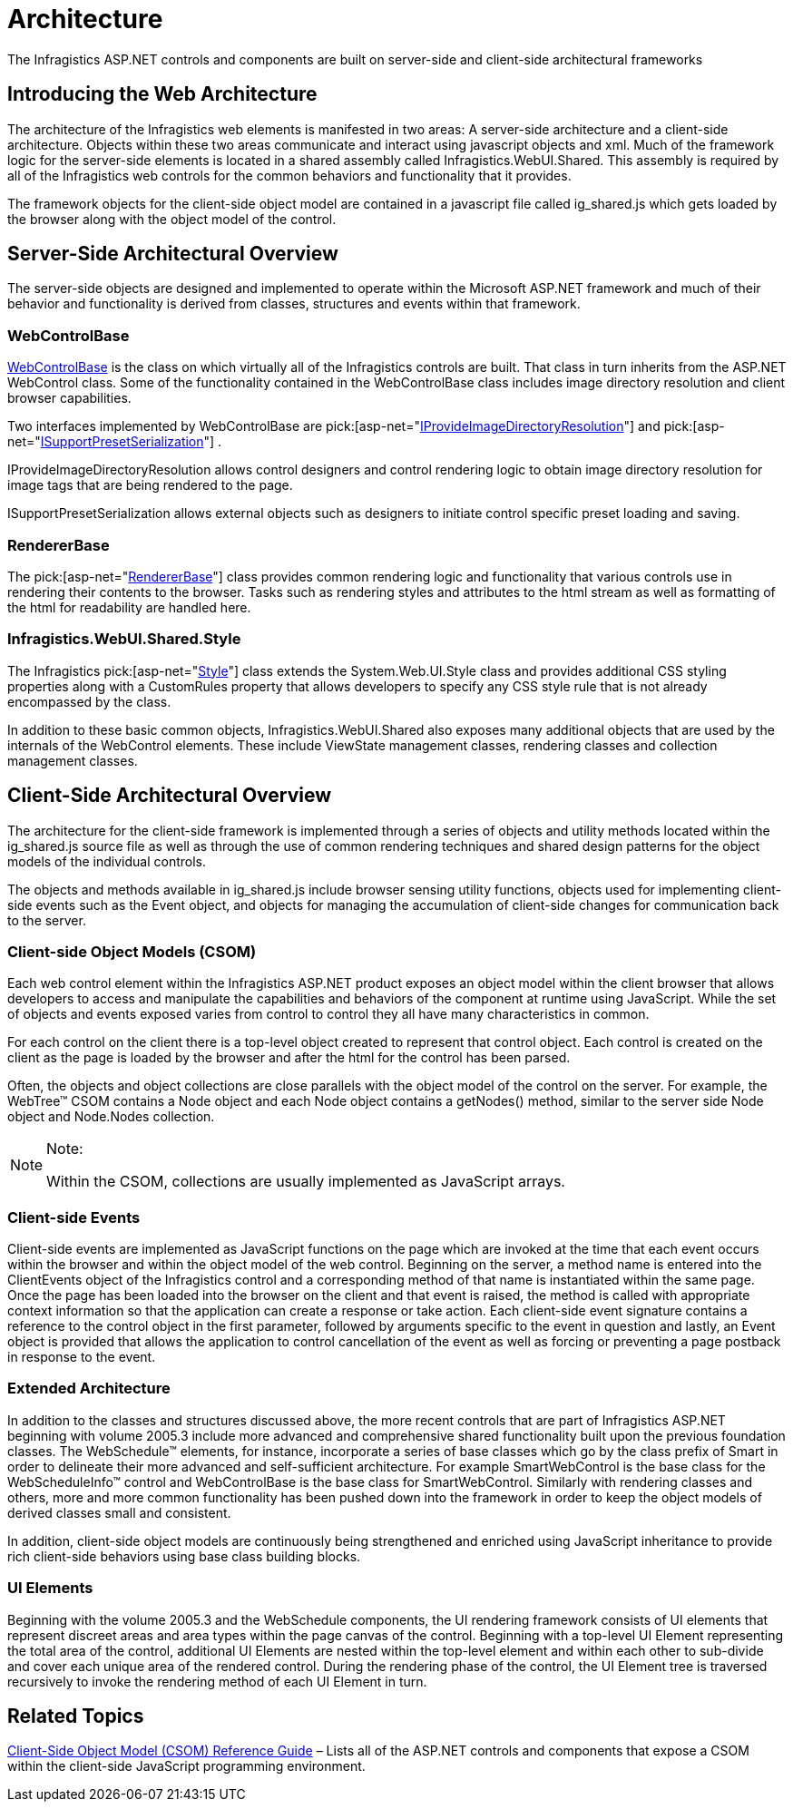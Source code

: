 ﻿////
|metadata|
{
    "name": "web-architecture",
    "controlName": [],
    "tags": ["API","Getting Started"],
    "guid": "{74474E97-CE99-4B95-919C-B6039415480F}",
    "buildFlags": [],
    "createdOn": "0001-01-01T00:00:00Z"
}
|metadata|
////

= Architecture

The Infragistics ASP.NET controls and components are built on server-side and client-side architectural frameworks

== Introducing the Web Architecture

The architecture of the Infragistics web elements is manifested in two areas: A server-side architecture and a client-side architecture. Objects within these two areas communicate and interact using javascript objects and xml. Much of the framework logic for the server-side elements is located in a shared assembly called Infragistics.WebUI.Shared. This assembly is required by all of the Infragistics web controls for the common behaviors and functionality that it provides.

The framework objects for the client-side object model are contained in a javascript file called ig_shared.js which gets loaded by the browser along with the object model of the control.

== Server-Side Architectural Overview

The server-side objects are designed and implemented to operate within the Microsoft ASP.NET framework and much of their behavior and functionality is derived from classes, structures and events within that framework.

=== WebControlBase

link:infragistics4.webui.shared.v{ProductVersion}~infragistics.webui.webcontrols.webcontrolbase.html[WebControlBase]  is the class on which virtually all of the Infragistics controls are built. That class in turn inherits from the ASP.NET WebControl class. Some of the functionality contained in the WebControlBase class includes image directory resolution and client browser capabilities.

Two interfaces implemented by WebControlBase are  pick:[asp-net="link:infragistics4.webui.shared.v{ProductVersion}~infragistics.webui.webcontrols.iprovideimagedirectoryresolution.html[IProvideImageDirectoryResolution]"]  and  pick:[asp-net="link:infragistics4.webui.shared.v{ProductVersion}~infragistics.webui.util.serialization.isupportpresetserialization.html[ISupportPresetSerialization]"] .

IProvideImageDirectoryResolution allows control designers and control rendering logic to obtain image directory resolution for image tags that are being rendered to the page.

ISupportPresetSerialization allows external objects such as designers to initiate control specific preset loading and saving.

=== RendererBase

The  pick:[asp-net="link:infragistics4.webui.shared.v{ProductVersion}~infragistics.webui.shared.rendererbase.html[RendererBase]"]  class provides common rendering logic and functionality that various controls use in rendering their contents to the browser. Tasks such as rendering styles and attributes to the html stream as well as formatting of the html for readability are handled here.

=== Infragistics.WebUI.Shared.Style

The Infragistics  pick:[asp-net="link:infragistics4.webui.shared.v{ProductVersion}~infragistics.webui.shared.style.html[Style]"]  class extends the System.Web.UI.Style class and provides additional CSS styling properties along with a CustomRules property that allows developers to specify any CSS style rule that is not already encompassed by the class.

In addition to these basic common objects, Infragistics.WebUI.Shared also exposes many additional objects that are used by the internals of the WebControl elements. These include ViewState management classes, rendering classes and collection management classes.

== Client-Side Architectural Overview

The architecture for the client-side framework is implemented through a series of objects and utility methods located within the ig_shared.js source file as well as through the use of common rendering techniques and shared design patterns for the object models of the individual controls.

The objects and methods available in ig_shared.js include browser sensing utility functions, objects used for implementing client-side events such as the Event object, and objects for managing the accumulation of client-side changes for communication back to the server.

=== Client-side Object Models (CSOM)

Each web control element within the Infragistics ASP.NET product exposes an object model within the client browser that allows developers to access and manipulate the capabilities and behaviors of the component at runtime using JavaScript. While the set of objects and events exposed varies from control to control they all have many characteristics in common.

For each control on the client there is a top-level object created to represent that control object. Each control is created on the client as the page is loaded by the browser and after the html for the control has been parsed.

Often, the objects and object collections are close parallels with the object model of the control on the server. For example, the WebTree™ CSOM contains a Node object and each Node object contains a getNodes() method, similar to the server side Node object and Node.Nodes collection.

.Note:
[NOTE]
====
Within the CSOM, collections are usually implemented as JavaScript arrays.
====

=== Client-side Events

Client-side events are implemented as JavaScript functions on the page which are invoked at the time that each event occurs within the browser and within the object model of the web control. Beginning on the server, a method name is entered into the ClientEvents object of the Infragistics control and a corresponding method of that name is instantiated within the same page. Once the page has been loaded into the browser on the client and that event is raised, the method is called with appropriate context information so that the application can create a response or take action. Each client-side event signature contains a reference to the control object in the first parameter, followed by arguments specific to the event in question and lastly, an Event object is provided that allows the application to control cancellation of the event as well as forcing or preventing a page postback in response to the event.

=== Extended Architecture

In addition to the classes and structures discussed above, the more recent controls that are part of Infragistics ASP.NET beginning with volume 2005.3 include more advanced and comprehensive shared functionality built upon the previous foundation classes. The WebSchedule™ elements, for instance, incorporate a series of base classes which go by the class prefix of Smart in order to delineate their more advanced and self-sufficient architecture. For example SmartWebControl is the base class for the WebScheduleInfo™ control and WebControlBase is the base class for SmartWebControl. Similarly with rendering classes and others, more and more common functionality has been pushed down into the framework in order to keep the object models of derived classes small and consistent.

In addition, client-side object models are continuously being strengthened and enriched using JavaScript inheritance to provide rich client-side behaviors using base class building blocks.

=== UI Elements

Beginning with the volume 2005.3 and the WebSchedule components, the UI rendering framework consists of UI elements that represent discreet areas and area types within the page canvas of the control. Beginning with a top-level UI Element representing the total area of the control, additional UI Elements are nested within the top-level element and within each other to sub-divide and cover each unique area of the rendered control. During the rendering phase of the control, the UI Element tree is traversed recursively to invoke the rendering method of each UI Element in turn.

== Related Topics

link:web-client-side-object-model-csom-reference-guide.html[Client-Side Object Model (CSOM) Reference Guide] – Lists all of the ASP.NET controls and components that expose a CSOM within the client-side JavaScript programming environment.